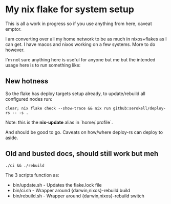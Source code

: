 * My nix flake for system setup

This is all a work in progress so if you use anything from here, caveat emptor.

I am converting over all my home network to be as much in nixos+flakes as I can get. I have macos and nixos working on a few systems. More to do however.

I'm not sure anything here is useful for anyone but me but the intended usage here is to run something like:

** New hotness

So the flake has deploy targets setup already, to update/rebuild all configured nodes run:

#+begin_src shell
clear; nix flake check --show-trace && nix run github:serokell/deploy-rs -- -s .
#+end_src

Note: this is the *nix-update* alias in `home/.profile`.

And should be good to go. Caveats on how/where deploy-rs can deploy to aside.

** Old and busted docs, should still work but meh

#+begin_src shell
./ci && ./rebuild
#+end_src

The 3 scripts function as:
 - bin/update.sh  - Updates the flake.lock file
 - bin/ci.sh      - Wrapper around {darwin,nixos}-rebuild build
 - bin/rebuild.sh - Wrapper around {darwin,nixos}-rebuild switch
